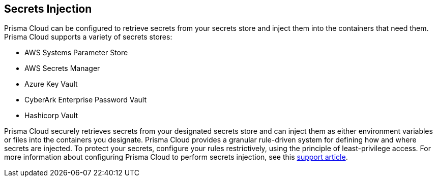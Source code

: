 == Secrets Injection

Prisma Cloud can be configured to retrieve secrets from your secrets store
and inject them into the containers that need them. Prisma Cloud supports a
variety of secrets stores:

- AWS Systems Parameter Store
- AWS Secrets Manager
- Azure Key Vault
- CyberArk Enterprise Password Vault
- Hashicorp Vault

Prisma Cloud securely retrieves secrets from your designated secrets store
and can inject them as either environment variables or files into the
containers you designate. Prisma Cloud provides a granular rule-driven
system for defining how and where secrets are injected. To protect your
secrets, configure your rules restrictively, using the principle of
least-privilege access. For more information about configuring Prisma Cloud
to perform secrets injection, see this
https://docs.paloaltonetworks.com/prisma/prisma-cloud/prisma-cloud-admin-guide-compute/secrets/secrets_manager.html[support article].
